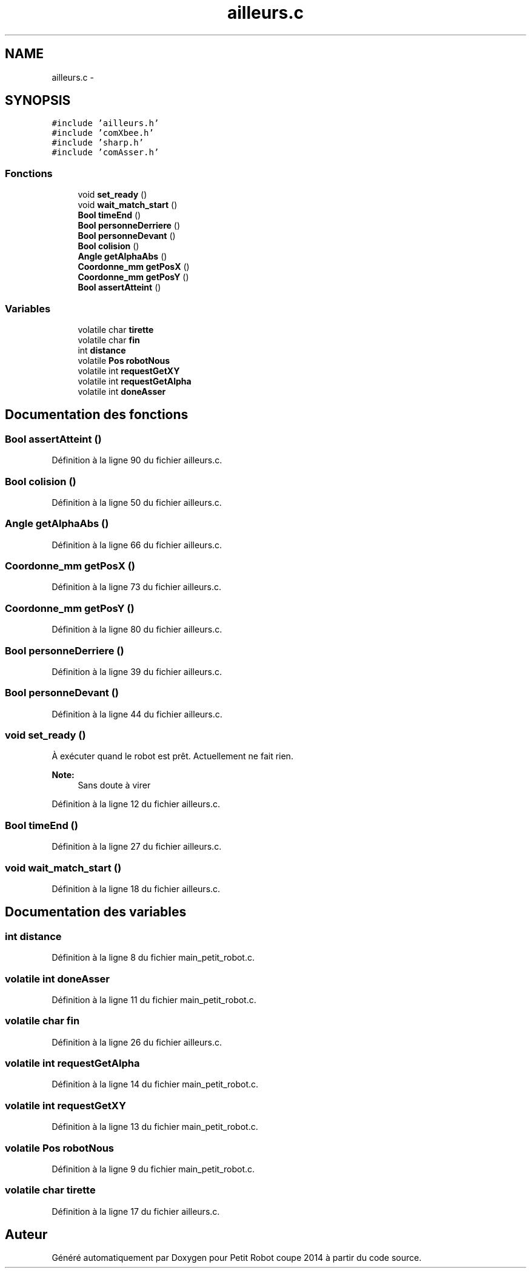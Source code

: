 .TH "ailleurs.c" 3 "Jeudi 22 Mai 2014" "Petit Robot coupe 2014" \" -*- nroff -*-
.ad l
.nh
.SH NAME
ailleurs.c \- 
.SH SYNOPSIS
.br
.PP
\fC#include 'ailleurs\&.h'\fP
.br
\fC#include 'comXbee\&.h'\fP
.br
\fC#include 'sharp\&.h'\fP
.br
\fC#include 'comAsser\&.h'\fP
.br

.SS "Fonctions"

.in +1c
.ti -1c
.RI "void \fBset_ready\fP ()"
.br
.ti -1c
.RI "void \fBwait_match_start\fP ()"
.br
.ti -1c
.RI "\fBBool\fP \fBtimeEnd\fP ()"
.br
.ti -1c
.RI "\fBBool\fP \fBpersonneDerriere\fP ()"
.br
.ti -1c
.RI "\fBBool\fP \fBpersonneDevant\fP ()"
.br
.ti -1c
.RI "\fBBool\fP \fBcolision\fP ()"
.br
.ti -1c
.RI "\fBAngle\fP \fBgetAlphaAbs\fP ()"
.br
.ti -1c
.RI "\fBCoordonne_mm\fP \fBgetPosX\fP ()"
.br
.ti -1c
.RI "\fBCoordonne_mm\fP \fBgetPosY\fP ()"
.br
.ti -1c
.RI "\fBBool\fP \fBassertAtteint\fP ()"
.br
.in -1c
.SS "Variables"

.in +1c
.ti -1c
.RI "volatile char \fBtirette\fP"
.br
.ti -1c
.RI "volatile char \fBfin\fP"
.br
.ti -1c
.RI "int \fBdistance\fP"
.br
.ti -1c
.RI "volatile \fBPos\fP \fBrobotNous\fP"
.br
.ti -1c
.RI "volatile int \fBrequestGetXY\fP"
.br
.ti -1c
.RI "volatile int \fBrequestGetAlpha\fP"
.br
.ti -1c
.RI "volatile int \fBdoneAsser\fP"
.br
.in -1c
.SH "Documentation des fonctions"
.PP 
.SS "\fBBool\fP assertAtteint ()"

.PP
Définition à la ligne 90 du fichier ailleurs\&.c\&.
.SS "\fBBool\fP colision ()"

.PP
Définition à la ligne 50 du fichier ailleurs\&.c\&.
.SS "\fBAngle\fP getAlphaAbs ()"

.PP
Définition à la ligne 66 du fichier ailleurs\&.c\&.
.SS "\fBCoordonne_mm\fP getPosX ()"

.PP
Définition à la ligne 73 du fichier ailleurs\&.c\&.
.SS "\fBCoordonne_mm\fP getPosY ()"

.PP
Définition à la ligne 80 du fichier ailleurs\&.c\&.
.SS "\fBBool\fP personneDerriere ()"

.PP
Définition à la ligne 39 du fichier ailleurs\&.c\&.
.SS "\fBBool\fP personneDevant ()"

.PP
Définition à la ligne 44 du fichier ailleurs\&.c\&.
.SS "void set_ready ()"
À exécuter quand le robot est prêt\&. Actuellement ne fait rien\&. 
.PP
\fBNote:\fP
.RS 4
Sans doute à virer 
.RE
.PP

.PP
Définition à la ligne 12 du fichier ailleurs\&.c\&.
.SS "\fBBool\fP timeEnd ()"

.PP
Définition à la ligne 27 du fichier ailleurs\&.c\&.
.SS "void wait_match_start ()"

.PP
Définition à la ligne 18 du fichier ailleurs\&.c\&.
.SH "Documentation des variables"
.PP 
.SS "int distance"

.PP
Définition à la ligne 8 du fichier main_petit_robot\&.c\&.
.SS "volatile int doneAsser"

.PP
Définition à la ligne 11 du fichier main_petit_robot\&.c\&.
.SS "volatile char fin"

.PP
Définition à la ligne 26 du fichier ailleurs\&.c\&.
.SS "volatile int requestGetAlpha"

.PP
Définition à la ligne 14 du fichier main_petit_robot\&.c\&.
.SS "volatile int requestGetXY"

.PP
Définition à la ligne 13 du fichier main_petit_robot\&.c\&.
.SS "volatile \fBPos\fP robotNous"

.PP
Définition à la ligne 9 du fichier main_petit_robot\&.c\&.
.SS "volatile char tirette"

.PP
Définition à la ligne 17 du fichier ailleurs\&.c\&.
.SH "Auteur"
.PP 
Généré automatiquement par Doxygen pour Petit Robot coupe 2014 à partir du code source\&.
